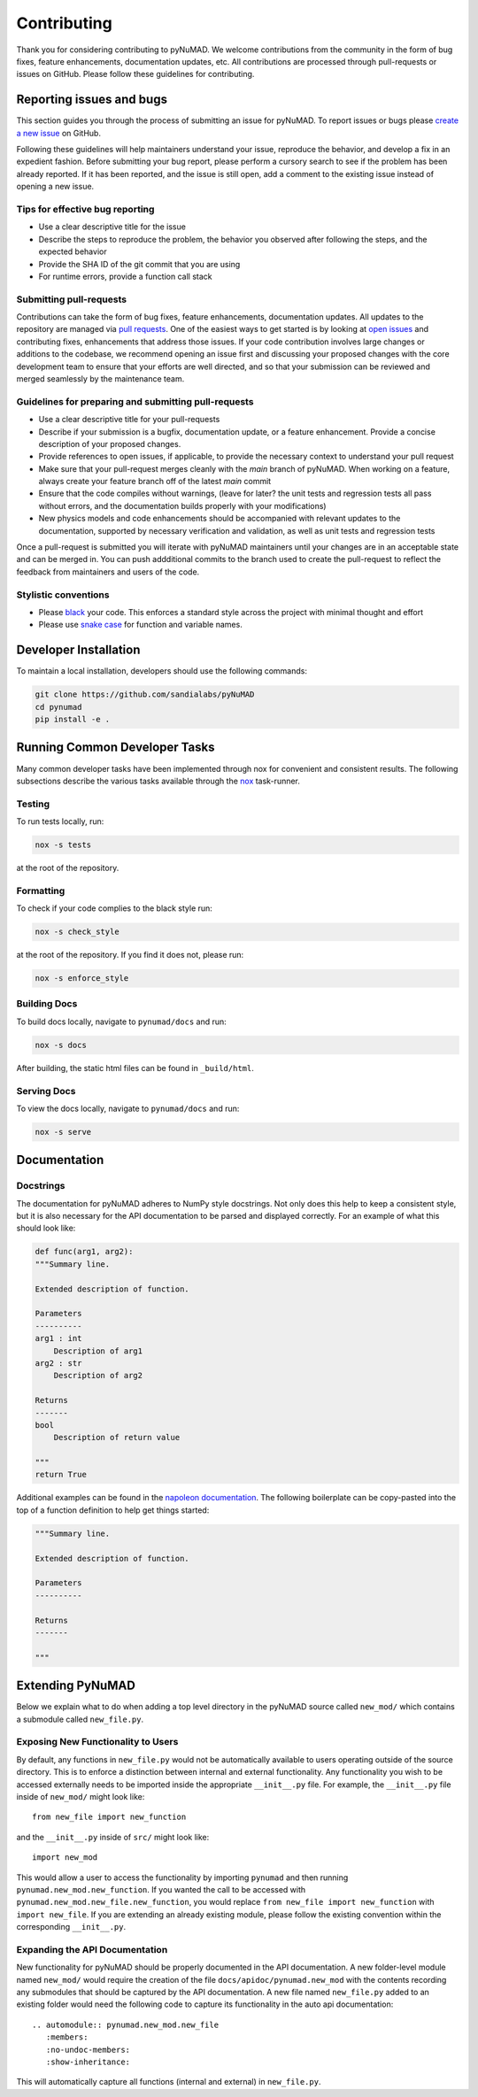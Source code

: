 .. _contributing:


Contributing
============

Thank you for considering contributing to pyNuMAD. We welcome
contributions from the community in the form of bug fixes, feature
enhancements, documentation updates, etc. All contributions are
processed through pull-requests or issues on GitHub. Please follow these
guidelines for contributing.


Reporting issues and bugs
-------------------------

This section guides you through the process of submitting an issue for
pyNuMAD. To report issues or bugs please `create a new issue
<https://github.com/sandialabs/pyNuMAD/issues/new>`_ on GitHub.

Following these guidelines will help maintainers understand your issue,
reproduce the behavior, and develop a fix in an expedient fashion.
Before submitting your bug report, please perform a cursory search to
see if the problem has been already reported. If it has been reported,
and the issue is still open, add a comment to the existing issue instead
of opening a new issue.

Tips for effective bug reporting
^^^^^^^^^^^^^^^^^^^^^^^^^^^^^^^^

-  Use a clear descriptive title for the issue
-  Describe the steps to reproduce the problem, the behavior you
   observed after following the steps, and the expected behavior
-  Provide the SHA ID of the git commit that you are using
-  For runtime errors, provide a function call stack

Submitting pull-requests
^^^^^^^^^^^^^^^^^^^^^^^^

Contributions can take the form of bug fixes, feature enhancements,
documentation updates. All updates to the repository are managed via
`pull requests
<https://help.github.com/en/github/collaborating-with-issues-and-pull-requests/proposing-changes-to-your-work-with-pull-requests>`_.
One of the easiest ways to get started is by looking at `open issues
<https://github.com/sandialabs/pyNuMAD/issues>`_ and contributing fixes,
enhancements that address those issues. If your code contribution
involves large changes or additions to the codebase, we recommend
opening an issue first and discussing your proposed changes with the
core development team to ensure that your efforts are well directed, and
so that your submission can be reviewed and merged seamlessly by the
maintenance team.

Guidelines for preparing and submitting pull-requests
^^^^^^^^^^^^^^^^^^^^^^^^^^^^^^^^^^^^^^^^^^^^^^^^^^^^^

-  Use a clear descriptive title for your pull-requests

-  Describe if your submission is a bugfix, documentation update, or a
   feature enhancement. Provide a concise description of your proposed
   changes.

-  Provide references to open issues, if applicable, to provide the
   necessary context to understand your pull request

-  Make sure that your pull-request merges cleanly with the `main`
   branch of pyNuMAD. When working on a feature, always create your
   feature branch off of the latest `main` commit

-  Ensure that the code compiles without warnings, (leave for later? the
   unit tests and regression tests all pass without errors, and the
   documentation builds properly with your modifications)

-  New physics models and code enhancements should be accompanied with
   relevant updates to the documentation, supported by necessary
   verification and validation, as well as unit tests and regression
   tests

Once a pull-request is submitted you will iterate with pyNuMAD
maintainers until your changes are in an acceptable state and can be
merged in. You can push addditional commits to the branch used to create
the pull-request to reflect the feedback from maintainers and users of
the code.

Stylistic conventions
^^^^^^^^^^^^^^^^^^^^^

-  Please `black <https://black.readthedocs.io/en/stable/>`__ your code.
   This enforces a standard style across the project with minimal
   thought and effort

-  Please use `snake case <https://en.wikipedia.org/wiki/Snake_case>`__
   for function and variable names.

Developer Installation
----------------------

To maintain a local installation, developers should use the following
commands:

.. code::

   git clone https://github.com/sandialabs/pyNuMAD
   cd pynumad
   pip install -e .


Running Common Developer Tasks
------------------------------

Many common developer tasks have been implemented through nox for
convenient and consistent results. The following subsections describe
the various tasks available through the `nox <https://nox.thea.codes/en/stable/>`__ task-runner.

Testing
^^^^^^^

To run tests locally, run:

.. code::

   nox -s tests

at the root of the repository. 

Formatting
^^^^^^^^^^

To check if your code complies to the black style run:

.. code::

   nox -s check_style

at the root of the repository. If you find it does not, please run:

.. code::

   nox -s enforce_style

Building Docs
^^^^^^^^^^^^^

To build docs locally, navigate to ``pynumad/docs`` and run:

.. code::

   nox -s docs

After building, the static html files can be found in ``_build/html``.

Serving Docs
^^^^^^^^^^^^

To view the docs locally, navigate to ``pynumad/docs`` and run:

.. code::

   nox -s serve

Documentation
-------------

Docstrings
^^^^^^^^^^

The documentation for pyNuMAD adheres to NumPy style docstrings. Not
only does this help to keep a consistent style, but it is also necessary
for the API documentation to be parsed and displayed correctly. For an
example of what this should look like:

.. code::

   def func(arg1, arg2):
   """Summary line.

   Extended description of function.

   Parameters
   ----------
   arg1 : int
       Description of arg1
   arg2 : str
       Description of arg2

   Returns
   -------
   bool
       Description of return value

   """
   return True

Additional examples can be found in the `napoleon documentation
<https://sphinxcontrib-napoleon.readthedocs.io/en/latest/example_numpy.html>`_.
The following boilerplate can be copy-pasted into the top of a function
definition to help get things started:

.. code::

   """Summary line.

   Extended description of function.

   Parameters
   ----------

   Returns
   -------

   """

Extending PyNuMAD
-----------------

Below we explain what to do when adding a top level directory 
in the pyNuMAD source called ``new_mod/`` which contains a submodule called
``new_file.py``.

Exposing New Functionality to Users
^^^^^^^^^^^^^^^^^^^^^^^^^^^^^^^^^^^^^^^
By default, any functions in ``new_file.py`` would not be automatically
available to users operating outside of the source directory. This is 
to enforce a distinction between internal and external functionality.
Any functionality you wish to be accessed externally needs to be imported
inside the appropriate ``__init__.py`` file. For example, the ``__init__.py``
file inside of ``new_mod/`` might look like::

   from new_file import new_function

and the ``__init__.py`` inside of ``src/`` might look like::

   import new_mod

This would allow a user to access the functionality by importing ``pynumad``
and then running ``pynumad.new_mod.new_function``. If you wanted the call
to be accessed with ``pynumad.new_mod.new_file.new_function``, you would
replace ``from new_file import new_function`` with ``import new_file``. If
you are extending an already existing module, please follow the
existing convention within the corresponding ``__init__.py``.

Expanding the API Documentation
^^^^^^^^^^^^^^^^^^^^^^^^^^^^^^^

New functionality for pyNuMAD should be properly documented
in the API documentation. A new folder-level module named ``new_mod/`` would 
require the creation of the file ``docs/apidoc/pynumad.new_mod`` with
the contents recording any submodules that should be captured by the
API documentation. A new file named ``new_file.py`` added to an existing folder would
need the following code to capture its functionality in the auto api documentation::
   
   .. automodule:: pynumad.new_mod.new_file
      :members:
      :no-undoc-members:
      :show-inheritance:

This will automatically capture all functions (internal and external) in ``new_file.py``.